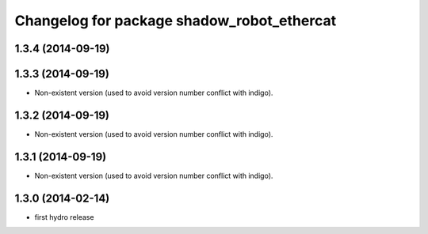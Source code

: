 ^^^^^^^^^^^^^^^^^^^^^^^^^^^^^^^^^^^^^^^^^^^
Changelog for package shadow_robot_ethercat
^^^^^^^^^^^^^^^^^^^^^^^^^^^^^^^^^^^^^^^^^^^

1.3.4 (2014-09-19)
------------------

1.3.3 (2014-09-19)
------------------
* Non-existent version (used to avoid version number conflict with indigo).

1.3.2 (2014-09-19)
------------------
* Non-existent version (used to avoid version number conflict with indigo).

1.3.1 (2014-09-19)
------------------
* Non-existent version (used to avoid version number conflict with indigo).

1.3.0 (2014-02-14)
------------------
* first hydro release

